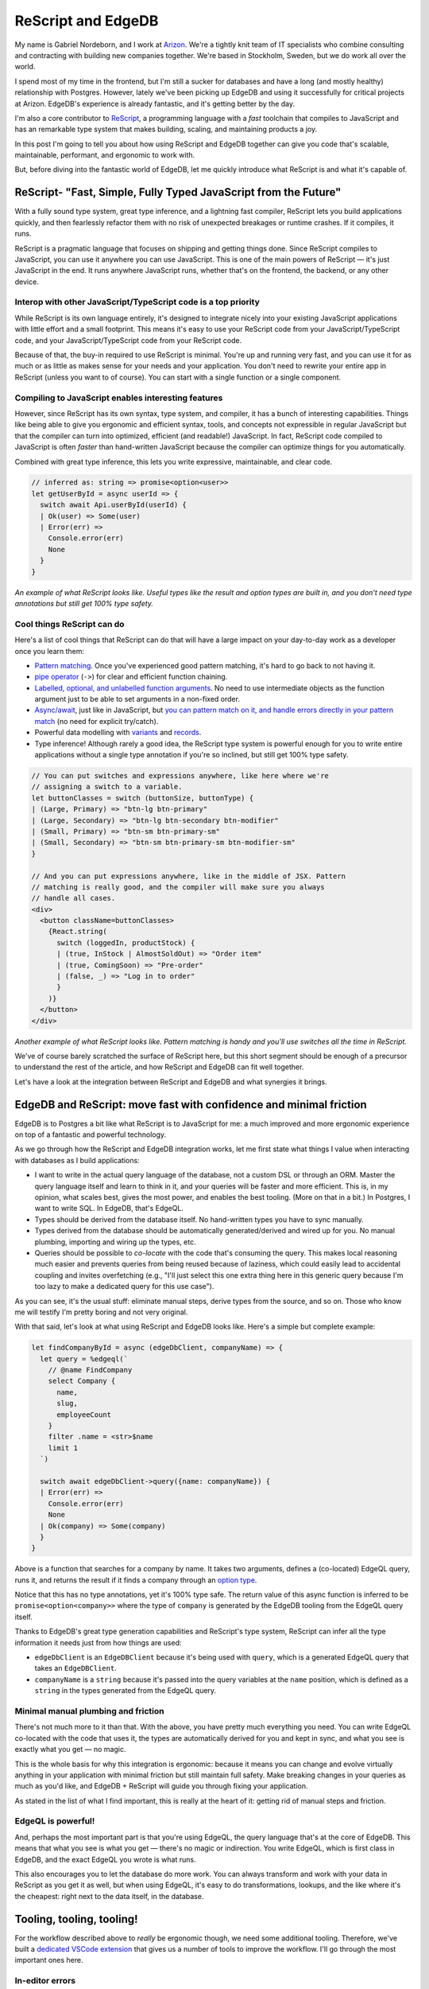 .. blog:authors:: arizongabriel
.. blog:published-on:: 2024-02-28 10:00 AM PT
.. blog:lead-image:: images/splash.jpg
.. blog:lead-image-alt::
   The ReScript and EdgeDB logos on a red background, with a long diagonal line
   between them.
.. blog:guid:: 89dc9d43-3b94-4a70-b2a5-24d3c69a9159
.. blog:description::
   Learn how together ReScript and EdgeDB achieve full type safety with less
   busy work. This post shows you the benefits and how you can get started with
   this pairing today!


===================
ReScript and EdgeDB
===================

My name is Gabriel Nordeborn, and I work at `Arizon
<https://www.arizon.se/>`__. We're a tightly knit team of IT specialists who
combine consulting and contracting with building new companies together. We're
based in Stockholm, Sweden, but we do work all over the world.

I spend most of my time in the frontend, but I'm still a sucker for databases
and have a long (and mostly healthy) relationship with Postgres. However,
lately we've been picking up EdgeDB and using it successfully for critical
projects at Arizon. EdgeDB's experience is already fantastic, and it's getting
better by the day.

I'm also a core contributor to `ReScript <https://rescript-lang.org/>`__, a
programming language with a *fast* toolchain that compiles to JavaScript and
has an remarkable type system that makes building, scaling, and maintaining
products a joy.

In this post I'm going to tell you about how using ReScript and EdgeDB together
can give you code that's scalable, maintainable, performant, and ergonomic to
work with.

But, before diving into the fantastic world of EdgeDB, let me quickly introduce
what ReScript is and what it's capable of.


ReScript- "Fast, Simple, Fully Typed JavaScript from the Future"
================================================================

With a fully sound type system, great type inference, and a lightning fast
compiler, ReScript lets you build applications quickly, and then fearlessly
refactor them with no risk of unexpected breakages or runtime crashes. If it
compiles, it runs.

ReScript is a pragmatic language that focuses on shipping and getting things
done. Since ReScript compiles to JavaScript, you can use it anywhere you can
use JavaScript. This is one of the main powers of ReScript — it's just
JavaScript in the end. It runs anywhere JavaScript runs, whether that's on the
frontend, the backend, or any other device.


Interop with other JavaScript/TypeScript code is a top priority
---------------------------------------------------------------

While ReScript is its own language entirely, it's designed to integrate nicely
into your existing JavaScript applications with little effort and a small
footprint. This means it's easy to use your ReScript code from your
JavaScript/TypeScript code, and your JavaScript/TypeScript code from your
ReScript code.

Because of that, the buy-in required to use ReScript is minimal. You're up and
running very fast, and you can use it for as much or as little as makes sense
for your needs and your application. You don't need to rewrite your entire app
in ReScript (unless you want to of course). You can start with a single
function or a single component.


Compiling to JavaScript enables interesting features
----------------------------------------------------

However, since ReScript has its own syntax, type system, and compiler, it has a
bunch of interesting capabilities. Things like being able to give you ergonomic
and efficient syntax, tools, and concepts not expressible in regular JavaScript
but that the compiler can turn into optimized, efficient (and readable!)
JavaScript. In fact, ReScript code compiled to JavaScript is often *faster*
than hand-written JavaScript because the compiler can optimize things for you
automatically.

Combined with great type inference, this lets you write expressive,
maintainable, and clear code.

.. code-block:: javascript

    // inferred as: string => promise<option<user>>
    let getUserById = async userId => {
      switch await Api.userById(userId) {
      | Ok(user) => Some(user)
      | Error(err) =>
        Console.error(err)
        None
      }
    }


*An example of what ReScript looks like. Useful types like the result and
option types are built in, and you don't need type annotations but still get
100% type safety.*


Cool things ReScript can do
---------------------------

Here's a list of cool things that ReScript can do that will have a large impact
on your day-to-day work as a developer once you learn them:

.. lint-off

- `Pattern matching
  <https://rescript-lang.org/docs/manual/latest/pattern-matching-destructuring>`__.
  Once you've experienced good pattern matching, it's hard to go back to not
  having it.
- `pipe operator <https://rescript-lang.org/docs/manual/latest/pipe>`__
  (``->``) for clear and efficient function chaining.
- `Labelled, optional, and unlabelled function arguments
  <https://rescript-lang.org/docs/manual/latest/function#labeled-arguments>`__.
  No need to use intermediate objects as the function argument just to be able
  to set arguments in a non-fixed order.
- `Async/await <https://rescript-lang.org/docs/manual/latest/async-await>`__,
  just like in JavaScript, but `you can pattern match on it, and handle errors
  directly in your pattern match
  <https://rescript-lang.org/docs/manual/latest/async-await#error-handling>`__
  (no need for explicit try/catch).
- Powerful data modelling with `variants
  <https://rescript-lang.org/docs/manual/latest/variant>`__ and `records
  <https://rescript-lang.org/docs/manual/latest/record>`__.
- Type inference! Although rarely a good idea, the ReScript type system is
  powerful enough for you to write entire applications without a single type
  annotation if you're so inclined, but still get 100% type safety.

.. lint-on

.. code-block:: javascript

    // You can put switches and expressions anywhere, like here where we're
    // assigning a switch to a variable.
    let buttonClasses = switch (buttonSize, buttonType) {
    | (Large, Primary) => "btn-lg btn-primary"
    | (Large, Secondary) => "btn-lg btn-secondary btn-modifier"
    | (Small, Primary) => "btn-sm btn-primary-sm"
    | (Small, Secondary) => "btn-sm btn-primary-sm btn-modifier-sm"
    }

    // And you can put expressions anywhere, like in the middle of JSX. Pattern
    // matching is really good, and the compiler will make sure you always
    // handle all cases.
    <div>
      <button className=buttonClasses>
        {React.string(
          switch (loggedIn, productStock) {
          | (true, InStock | AlmostSoldOut) => "Order item"
          | (true, ComingSoon) => "Pre-order"
          | (false, _) => "Log in to order"
          }
        )}
      </button>
    </div>

*Another example of what ReScript looks like. Pattern matching is handy and
you'll use switches all the time in ReScript.*

We've of course barely scratched the surface of ReScript here, but this short
segment should be enough of a precursor to understand the rest of the article,
and how ReScript and EdgeDB can fit well together.

Let's have a look at the integration between ReScript and EdgeDB and what
synergies it brings.


EdgeDB and ReScript: move fast with confidence and minimal friction
===================================================================

EdgeDB is to Postgres a bit like what ReScript is to JavaScript for me: a much
improved and more ergonomic experience on top of a fantastic and powerful
technology.

As we go through how the ReScript and EdgeDB integration works, let me first
state what things I value when interacting with databases as I build
applications:

- I want to write in the actual query language of the database, not a custom
  DSL or through an ORM. Master the query language itself and learn to think in
  it, and your queries will be faster and more efficient. This is, in my
  opinion, what scales best, gives the most power, and enables the best
  tooling. (More on that in a bit.) In Postgres, I want to write SQL. In
  EdgeDB, that's EdgeQL.
- Types should be derived from the database itself. No hand-written types you
  have to sync manually.
- Types derived from the database should be automatically generated/derived and
  wired up for you. No manual plumbing, importing and wiring up the types, etc.
- Queries should be possible to *co-locate* with the code that's consuming the
  query. This makes local reasoning much easier and prevents queries from being
  reused because of laziness, which could easily lead to accidental coupling
  and invites overfetching (e.g., "I'll just select this one extra thing here
  in this generic query because I'm too lazy to make a dedicated query for this
  use case").

As you can see, it's the usual stuff: eliminate manual steps, derive types from
the source, and so on. Those who know me will testify I'm pretty boring and not
very original.

With that said, let's look at what using ReScript and EdgeDB looks like. Here's
a simple but complete example:

.. code-block:: javascript

    let findCompanyById = async (edgeDbClient, companyName) => {
      let query = %edgeql(`
        // @name FindCompany
        select Company {
          name,
          slug,
          employeeCount
        }
        filter .name = <str>$name
        limit 1
      `)

      switch await edgeDbClient->query({name: companyName}) {
      | Error(err) =>
        Console.error(err)
        None
      | Ok(company) => Some(company)
      }
    }

.. lint-off

Above is a function that searches for a company by name. It takes two
arguments, defines a (co-located) EdgeQL query, runs it, and returns the result
if it finds a company through an `option type
<https://rescript-lang.org/docs/manual/latest/null-undefined-option#sidebar>`__.

.. lint-on

Notice that this has no type annotations, yet it's 100% type safe. The return
value of this async function is inferred to be ``promise<option<company>>``
where the type of ``company`` is generated by the EdgeDB tooling from the
EdgeQL query itself.

Thanks to EdgeDB's great type generation capabilities and ReScript's type
system, ReScript can infer all the type information it needs just from how
things are used:

- ``edgeDbClient`` is an ``EdgeDBClient`` because it's being used with ``query``,
  which is a generated EdgeQL query that takes an ``EdgeDBClient``.
- ``companyName`` is a ``string`` because it's passed into the query variables
  at the ``name`` position, which is defined as a ``string`` in the types
  generated from the EdgeQL query.


Minimal manual plumbing and friction
------------------------------------

There's not much more to it than that. With the above, you have pretty much
everything you need. You can write EdgeQL co-located with the code that uses
it, the types are automatically derived for you and kept in sync, and what you
see is exactly what you get — no magic.

This is the whole basis for why this integration is ergonomic: because it means
you can change and evolve virtually anything in your application with minimal
friction but still maintain full safety. Make breaking changes in your queries
as much as you'd like, and EdgeDB + ReScript will guide you through fixing your
application.

As stated in the list of what I find important, this is really at the heart of
it: getting rid of manual steps and friction.


EdgeQL is powerful!
-------------------

And, perhaps the most important part is that you're using EdgeQL, the query
language that's at the core of EdgeDB. This means that what you see is what you
get — there's no magic or indirection. You write EdgeQL, which is first class
in EdgeDB, and the exact EdgeQL you wrote is what runs.

This also encourages you to let the database do more work. You can always
transform and work with your data in ReScript as you get it as well, but when
using EdgeQL, it's easy to do transformations, lookups, and the like where it's
the cheapest: right next to the data itself, in the database.


Tooling, tooling, tooling!
==========================

.. lint-off

For the workflow described above to *really* be ergonomic though, we need some
additional tooling. Therefore, we've built a `dedicated VSCode extension
<https://marketplace.visualstudio.com/items?itemName=GabrielNordeborn.vscode-rescript-edgedb>`__
that gives us a number of tools to improve the workflow. I'll go through the
most important ones here.

.. lint-on


In-editor errors
----------------

Errors should be in your editor, not hidden away in a terminal somewhere.
Therefore, any errors in your EdgeQL queries are propagated into your editor,
so finding them and taking action on them is easy:

.. edb:youtube-embed:: Uf_4yLUM7qc


Modifying, running, and exploring your queries in the native EdgeDB UI
----------------------------------------------------------------------

As previously stated, one of the main benefits of staying with EdgeQL is
WYSIWYG (what you see is what you get). You write EdgeQL, and exactly that
EdgeQL runs when you execute your code. This also means that running,
modifying, and analyzing your queries can be really easy. For that, the editor
tooling has an integration for opening your queries in the native EdgeDB UI so
you can run/modify/analyze the query before putting the updated query back in
your code with minimal hassle:

.. edb:youtube-embed:: -rAj884YRDk


Static analysis of unused EdgeQL selections — no more overfetching
------------------------------------------------------------------

ReScript has some `powerful static analysis tools
<https://github.com/rescript-association/reanalyze>`__. Thanks to that, we've
been able to build a CLI that can analyze your entire ReScript + EdgeDB
project and tell you exactly which selections in your various EdgeQL queries
are never used in your application. Since ReScript's type system is sound, this
is both simple and accurate.

This is a big asset, because you'll be able to instantly remove any
overfetching you might have, down on the property level. You can even run the
CLI in your CI to make sure no overfetching ever makes it to production. When
the CLI catches an overfetch, it looks something like this:

.. code-block::

    Analyzing project... (this might take a while)

    ✘ Found 3 unused selections.

    File "PageSingleCompany.res":
    - descriptions.company.name
    - descriptions.company
    - city.id

This functionality loops back to ReScript's ability to let you fearlessly
change things. Getting rid of overfetching is notoriously hard unless you can
get guarantees from something like static analysis, because you need to know
with 100% certainty that nothing else in your application is depending on the
fields you remove or else you'll break things.

.. note::

    This tooling will become even slicker in the future as a few new features
    land in EdgeDB UI.


EdgeDB tooling in the future
----------------------------

As EdgeDB ships more IDE tooling themselves, this experience will get a lot
better as well. EdgeQL autocomplete, refactors, code actions, and more will all
contribute to a great experience once they ship.


Summing up
==========

The tooling around using ReScript and EdgeDB together focuses on the most
important practical aspects:

- Providing full type safety with no manual plumbing needed.
- Staying close to the source (by using EdgeQL).
- Co-locating your DB code as much as you want with your application code that
  consumes it.
- Adding QoL features like in-editor errors and easily
  running/modifying/analyzing queries in the native EdgeDB UI.

Together, all of these aspects give you a simple, fast, ergonomic, and
efficient setup for querying your EdgeDB database safely in your applications.
This together with minimal friction and manual plumbing means you'll be able to
move faster and more confidently, both when building new apps and maintaining
what you already have. We've been using it with great success at Arizon.

EdgeDB's type generation capabilities and ReScript's strong type system means
you'll have the type system ensuring data flows in a safe way both into and out
of your database. But you don't have to take my word for it. Try
`rescript-edgedb <https://github.com/zth/rescript-edgedb>`__ yourself if any of
this sounds intriguing. We're happy to hear any feedback, good and bad!
